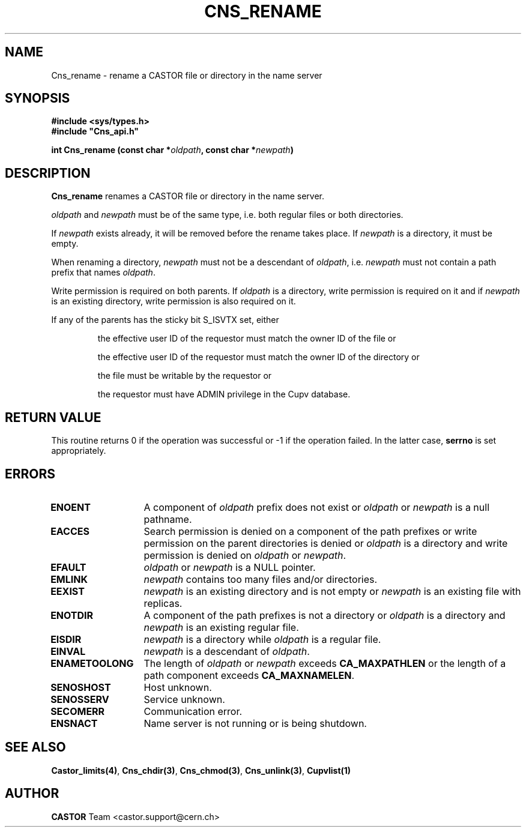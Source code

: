 .\" @(#)$RCSfile: Cns_rename.man,v $ $Revision: 1.3 $ $Date: 2008/04/17 12:10:22 $ CERN IT-PDP/DM Jean-Philippe Baud
.\" Copyright (C) 1999-2005 by CERN/IT/PDP/DM
.\" All rights reserved
.\"
.TH CNS_RENAME 3 "$Date: 2008/04/17 12:10:22 $" CASTOR "Cns Library Functions"
.SH NAME
Cns_rename \- rename a CASTOR file or directory in the name server
.SH SYNOPSIS
.B #include <sys/types.h>
.br
\fB#include "Cns_api.h"\fR
.sp
.BI "int Cns_rename (const char *" oldpath ,
.BI "const char *" newpath )
.SH DESCRIPTION
.B Cns_rename
renames a CASTOR file or directory in the name server.
.LP
.I oldpath
and
.I newpath
must be of the same type, i.e. both regular files or both directories.
.LP
If
.I newpath
exists already, it will be removed before the rename takes place. If
.I newpath
is a directory, it must be empty.
.LP
When renaming a directory,
.I newpath
must not be a descendant of
.IR oldpath ,
i.e.
.I newpath
must not contain a path prefix that names
.IR oldpath .
.LP
Write permission is required on both parents. If
.I oldpath
is a directory, write permission is required on it and if
.I newpath
is an existing directory, write permission is also required on it.
.LP
If any of the parents has the sticky bit S_ISVTX set, either
.RS
.LP
the effective user ID of the requestor must match the owner ID of the file or
.LP
the effective user ID of the requestor must match the owner ID of the directory or
.LP
the file must be writable by the requestor or
.LP
the requestor must have ADMIN privilege in the Cupv database.
.RE
.SH RETURN VALUE
This routine returns 0 if the operation was successful or -1 if the operation
failed. In the latter case,
.B serrno
is set appropriately.
.SH ERRORS
.TP 1.3i
.B ENOENT
A component of
.I oldpath
prefix does not exist or
.I oldpath
or
.I newpath
is a null pathname.
.TP
.B EACCES
Search permission is denied on a component of the path prefixes or
write permission on the parent directories is denied or
.I oldpath
is a directory and write permission is denied on
.I oldpath
or
.IR newpath .
.TP
.B EFAULT
.I oldpath
or
.I newpath
is a NULL pointer.
.TP
.B EMLINK
.I newpath
contains too many files and/or directories.
.TP
.B EEXIST
.I newpath
is an existing directory and is not empty or
.I newpath
is an existing file with replicas.
.TP
.B ENOTDIR
A component of the path prefixes is not a directory or
.I oldpath
is a directory and
.I newpath
is an existing regular file.
.TP
.B EISDIR
.I newpath
is a directory while
.I oldpath
is a regular file.
.TP
.B EINVAL
.I newpath
is a descendant of
.IR oldpath .
.TP
.B ENAMETOOLONG
The length of
.I oldpath
or
.I newpath
exceeds
.B CA_MAXPATHLEN
or the length of a path component exceeds
.BR CA_MAXNAMELEN .
.TP
.B SENOSHOST
Host unknown.
.TP
.B SENOSSERV
Service unknown.
.TP
.B SECOMERR
Communication error.
.TP
.B ENSNACT
Name server is not running or is being shutdown.
.SH SEE ALSO
.BR Castor_limits(4) ,
.BR Cns_chdir(3) ,
.BR Cns_chmod(3) ,
.BR Cns_unlink(3) ,
.B Cupvlist(1)
.SH AUTHOR
\fBCASTOR\fP Team <castor.support@cern.ch>
